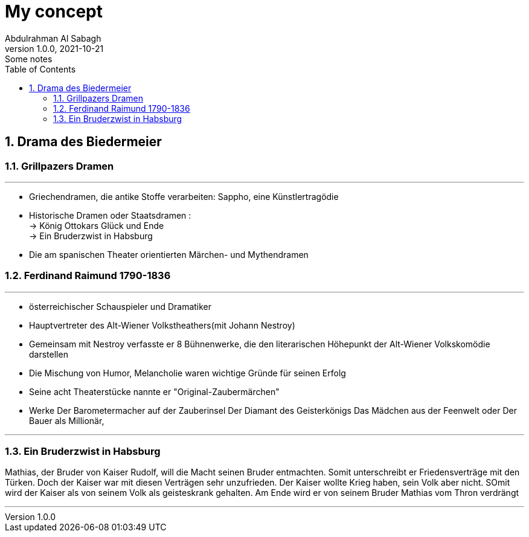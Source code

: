 = My concept
Abdulrahman Al Sabagh
1.0.0, 2021-10-21: Some notes
ifndef::imagesdir[:imagesdir: images]
//:toc-placement!:  // prevents the generaton of the doc at this position, so it can be printed afterwards
:sourcedir: ../src/main/java
:icons: font
:sectnums:    // Nummerierung der Überschriften / section numbering
:toc: left

//Need this blank line after ifdef, don't know why...
ifdef::backend-html5[]

// print the toc here (not at the default position)
//toc::[]

== Drama des Biedermeier

=== Grillpazers Dramen

---

- Griechendramen, die antike Stoffe verarbeiten: Sappho, eine Künstlertragödie

- Historische Dramen oder Staatsdramen : +
-> König Ottokars Glück und Ende +
-> Ein Bruderzwist in Habsburg
- Die am spanischen Theater orientierten Märchen- und Mythendramen



=== Ferdinand Raimund 1790-1836

---
- österreichischer Schauspieler und Dramatiker
- Hauptvertreter des Alt-Wiener Volkstheathers(mit Johann Nestroy) +
- Gemeinsam mit  Nestroy verfasste er 8 Bühnenwerke, die den literarischen Höhepunkt der Alt-Wiener Volkskomödie darstellen

- Die Mischung von Humor, Melancholie  waren  wichtige Gründe für seinen Erfolg
- Seine acht Theaterstücke nannte er "Original-Zaubermärchen" +


- Werke
Der Barometermacher auf der Zauberinsel
Der Diamant des Geisterkönigs
Das Mädchen aus der Feenwelt oder Der Bauer als Millionär,

---
=== Ein Bruderzwist in Habsburg


Mathias, der Bruder von Kaiser Rudolf, will die Macht seinen Bruder entmachten. Somit unterschreibt er Friedensverträge mit den Türken.  Doch der Kaiser war mit diesen Verträgen sehr unzufrieden. Der Kaiser wollte Krieg haben, sein Volk aber nicht. SOmit wird der Kaiser als von seinem Volk als geisteskrank gehalten. Am Ende wird er von seinem Bruder Mathias vom Thron verdrängt

---


